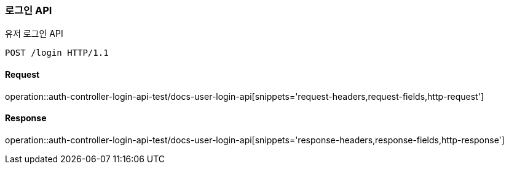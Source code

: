 [[UserLogin]]
=== 로그인 API
유저 로그인 API

[source,http,options="nowrap"]
----
POST /login HTTP/1.1
----

==== Request
operation::auth-controller-login-api-test/docs-user-login-api[snippets='request-headers,request-fields,http-request']

==== Response
operation::auth-controller-login-api-test/docs-user-login-api[snippets='response-headers,response-fields,http-response']

